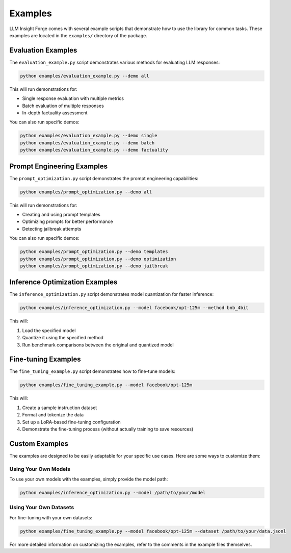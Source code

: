 Examples
========

LLM Insight Forge comes with several example scripts that demonstrate how to use the library for common tasks. These examples are located in the ``examples/`` directory of the package.

Evaluation Examples
-----------------

The ``evaluation_example.py`` script demonstrates various methods for evaluating LLM responses:

.. code-block:: bash

    python examples/evaluation_example.py --demo all

This will run demonstrations for:

- Single response evaluation with multiple metrics
- Batch evaluation of multiple responses
- In-depth factuality assessment

You can also run specific demos:

.. code-block:: bash

    python examples/evaluation_example.py --demo single
    python examples/evaluation_example.py --demo batch
    python examples/evaluation_example.py --demo factuality

Prompt Engineering Examples
------------------------

The ``prompt_optimization.py`` script demonstrates the prompt engineering capabilities:

.. code-block:: bash

    python examples/prompt_optimization.py --demo all

This will run demonstrations for:

- Creating and using prompt templates
- Optimizing prompts for better performance
- Detecting jailbreak attempts

You can also run specific demos:

.. code-block:: bash

    python examples/prompt_optimization.py --demo templates
    python examples/prompt_optimization.py --demo optimization
    python examples/prompt_optimization.py --demo jailbreak

Inference Optimization Examples
----------------------------

The ``inference_optimization.py`` script demonstrates model quantization for faster inference:

.. code-block:: bash

    python examples/inference_optimization.py --model facebook/opt-125m --method bnb_4bit

This will:

1. Load the specified model
2. Quantize it using the specified method
3. Run benchmark comparisons between the original and quantized model

Fine-tuning Examples
-----------------

The ``fine_tuning_example.py`` script demonstrates how to fine-tune models:

.. code-block:: bash

    python examples/fine_tuning_example.py --model facebook/opt-125m

This will:

1. Create a sample instruction dataset
2. Format and tokenize the data
3. Set up a LoRA-based fine-tuning configuration
4. Demonstrate the fine-tuning process (without actually training to save resources)

Custom Examples
-------------

The examples are designed to be easily adaptable for your specific use cases. Here are some ways to customize them:

Using Your Own Models
~~~~~~~~~~~~~~~~~~~

To use your own models with the examples, simply provide the model path:

.. code-block:: bash

    python examples/inference_optimization.py --model /path/to/your/model

Using Your Own Datasets
~~~~~~~~~~~~~~~~~~~~~

For fine-tuning with your own datasets:

.. code-block:: bash

    python examples/fine_tuning_example.py --model facebook/opt-125m --dataset /path/to/your/data.jsonl

For more detailed information on customizing the examples, refer to the comments in the example files themselves.
